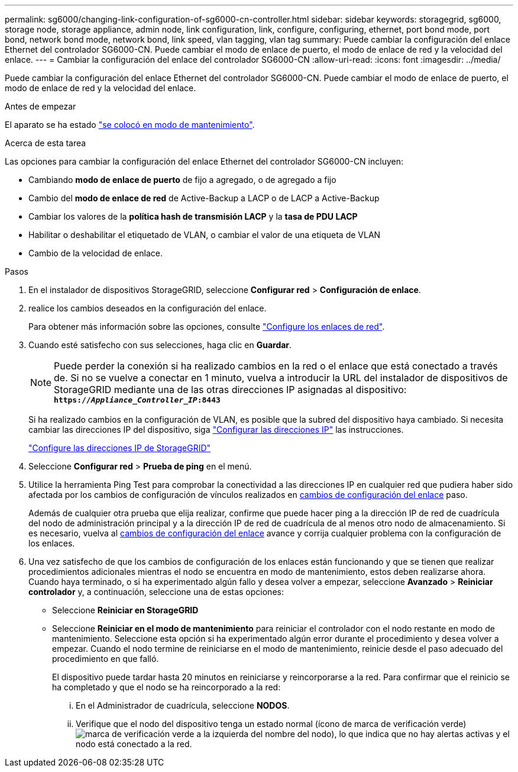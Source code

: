 ---
permalink: sg6000/changing-link-configuration-of-sg6000-cn-controller.html 
sidebar: sidebar 
keywords: storagegrid, sg6000, storage node, storage appliance, admin node, link configuration, link, configure, configuring, ethernet, port bond mode, port bond, network bond mode, network bond, link speed, vlan tagging, vlan tag 
summary: Puede cambiar la configuración del enlace Ethernet del controlador SG6000-CN. Puede cambiar el modo de enlace de puerto, el modo de enlace de red y la velocidad del enlace. 
---
= Cambiar la configuración del enlace del controlador SG6000-CN
:allow-uri-read: 
:icons: font
:imagesdir: ../media/


[role="lead"]
Puede cambiar la configuración del enlace Ethernet del controlador SG6000-CN. Puede cambiar el modo de enlace de puerto, el modo de enlace de red y la velocidad del enlace.

.Antes de empezar
El aparato se ha estado link:../commonhardware/placing-appliance-into-maintenance-mode.html["se colocó en modo de mantenimiento"].

.Acerca de esta tarea
Las opciones para cambiar la configuración del enlace Ethernet del controlador SG6000-CN incluyen:

* Cambiando *modo de enlace de puerto* de fijo a agregado, o de agregado a fijo
* Cambio del *modo de enlace de red* de Active-Backup a LACP o de LACP a Active-Backup
* Cambiar los valores de la *política hash de transmisión LACP* y la *tasa de PDU LACP*
* Habilitar o deshabilitar el etiquetado de VLAN, o cambiar el valor de una etiqueta de VLAN
* Cambio de la velocidad de enlace.


.Pasos
. En el instalador de dispositivos StorageGRID, seleccione *Configurar red* > *Configuración de enlace*.
. [[link_config_Changes, start=2]]realice los cambios deseados en la configuración del enlace.
+
Para obtener más información sobre las opciones, consulte link:../installconfig/configuring-network-links.html["Configure los enlaces de red"].

. Cuando esté satisfecho con sus selecciones, haga clic en *Guardar*.
+

NOTE: Puede perder la conexión si ha realizado cambios en la red o el enlace que está conectado a través de. Si no se vuelve a conectar en 1 minuto, vuelva a introducir la URL del instalador de dispositivos de StorageGRID mediante una de las otras direcciones IP asignadas al dispositivo: +
`*https://_Appliance_Controller_IP_:8443*`

+
Si ha realizado cambios en la configuración de VLAN, es posible que la subred del dispositivo haya cambiado. Si necesita cambiar las direcciones IP del dispositivo, siga https://docs.netapp.com/us-en/storagegrid/maintain/configuring-ip-addresses.html["Configurar las direcciones IP"^] las instrucciones.

+
link:../installconfig/setting-ip-configuration.html["Configure las direcciones IP de StorageGRID"]

. Seleccione *Configurar red* > *Prueba de ping* en el menú.
. Utilice la herramienta Ping Test para comprobar la conectividad a las direcciones IP en cualquier red que pudiera haber sido afectada por los cambios de configuración de vínculos realizados en <<link_config_changes,cambios de configuración del enlace>> paso.
+
Además de cualquier otra prueba que elija realizar, confirme que puede hacer ping a la dirección IP de red de cuadrícula del nodo de administración principal y a la dirección IP de red de cuadrícula de al menos otro nodo de almacenamiento. Si es necesario, vuelva al <<link_config_changes,cambios de configuración del enlace>> avance y corrija cualquier problema con la configuración de los enlaces.

. Una vez satisfecho de que los cambios de configuración de los enlaces están funcionando y que se tienen que realizar procedimientos adicionales mientras el nodo se encuentra en modo de mantenimiento, estos deben realizarse ahora. Cuando haya terminado, o si ha experimentado algún fallo y desea volver a empezar, seleccione *Avanzado* > *Reiniciar controlador* y, a continuación, seleccione una de estas opciones:
+
** Seleccione *Reiniciar en StorageGRID*
** Seleccione *Reiniciar en el modo de mantenimiento* para reiniciar el controlador con el nodo restante en modo de mantenimiento.  Seleccione esta opción si ha experimentado algún error durante el procedimiento y desea volver a empezar.  Cuando el nodo termine de reiniciarse en el modo de mantenimiento, reinicie desde el paso adecuado del procedimiento en que falló.
+
El dispositivo puede tardar hasta 20 minutos en reiniciarse y reincorporarse a la red.  Para confirmar que el reinicio se ha completado y que el nodo se ha reincorporado a la red:

+
... En el Administrador de cuadrícula, seleccione *NODOS*.
... Verifique que el nodo del dispositivo tenga un estado normal (ícono de marca de verificación verde)image:../media/icon_alert_green_checkmark.png["marca de verificación verde"] a la izquierda del nombre del nodo), lo que indica que no hay alertas activas y el nodo está conectado a la red.





